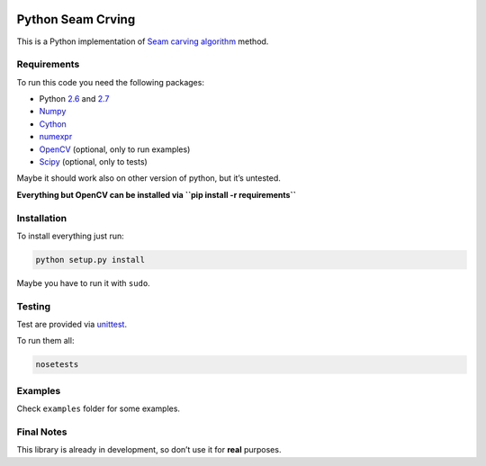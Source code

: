 .. image:: https://travis-ci.org/PNProductions/py-seam-merging.svg?branch=master
    :target: https://travis-ci.org/PNProductions/py-seam-merging

Python Seam Crving
===================

This is a Python implementation of `Seam carving algorithm`_ method.

Requirements
------------

To run this code you need the following packages:

-  Python `2.6`_ and `2.7`_
-  `Numpy`_
-  `Cython`_
-  `numexpr`_
-  `OpenCV`_ (optional, only to run examples)
-  `Scipy`_ (optional, only to tests)

Maybe it should work also on other version of python, but it’s untested.

**Everything but OpenCV can be installed via
``pip install -r requirements``**

Installation
------------

To install everything just run:

.. code:: shell

    python setup.py install

Maybe you have to run it with ``sudo``.

Testing
-------

Test are provided via `unittest`_.

To run them all:

.. code:: shell

    nosetests

Examples
--------

Check ``examples`` folder for some examples.

Final Notes
-----------

This library is already in development, so don’t use it for **real**
purposes.

.. _Seam carving algorithm: http://www.eng.tau.ac.il/~avidan/papers/vidret.pdf
.. _2.6: https://www.python.org/download/releases/2.6/
.. _2.7: https://www.python.org/download/releases/2.7/
.. _Numpy: http://www.numpy.org/
.. _Cython: https://github.com/pmneila/PyMaxflow
.. _numexpr: https://github.com/pydata/numexpr
.. _OpenCV: http://opencv.org/
.. _Scipy: http://www.scipy.org/
.. _unittest: https://docs.python.org/2/library/unittest.html
